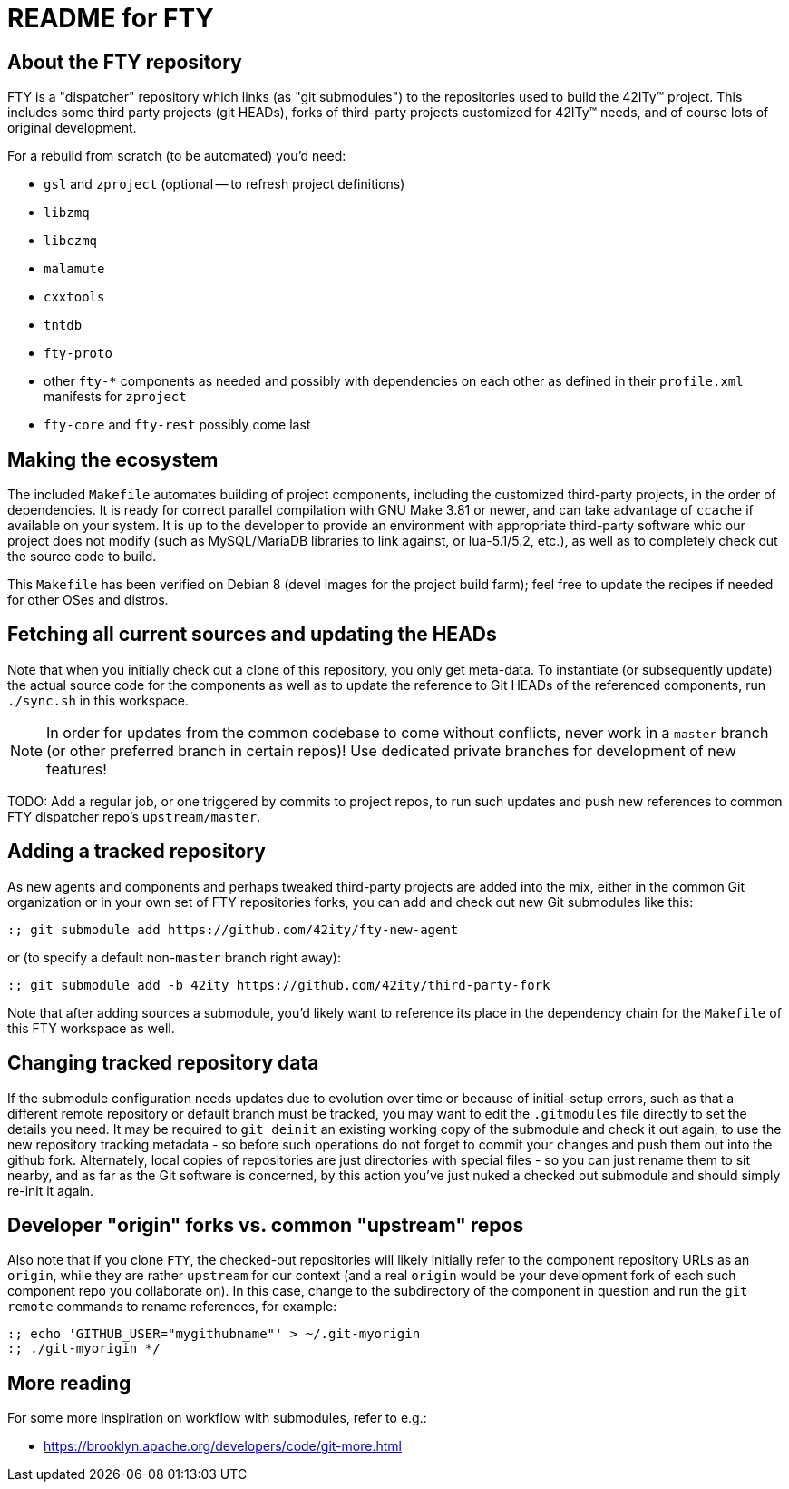= README for FTY

== About the FTY repository

FTY is a "dispatcher" repository which links (as "git submodules") to the
repositories used to build the 42ITy(TM) project. This includes some third
party projects (git HEADs), forks of third-party projects customized for
42ITy(TM) needs, and of course lots of original development.

For a rebuild from scratch (to be automated) you'd need:

* `gsl` and `zproject` (optional -- to refresh project definitions)
* `libzmq`
* `libczmq`
* `malamute`
* `cxxtools`
* `tntdb`
* `fty-proto`
* other `fty-*` components as needed and possibly with dependencies on
  each other as defined in their `profile.xml` manifests for `zproject`
* `fty-core` and `fty-rest` possibly come last

== Making the ecosystem

The included `Makefile` automates building of project components, including
the customized third-party projects, in the order of dependencies. It is
ready for correct parallel compilation with GNU Make 3.81 or newer, and can
take advantage of `ccache` if available on your system. It is up to the
developer to provide an environment with appropriate third-party software
whic our project does not modify (such as MySQL/MariaDB libraries to link
against, or lua-5.1/5.2, etc.), as well as to completely check out the
source code to build.

This `Makefile` has been verified on Debian 8 (devel images for the project
build farm); feel free to update the recipes if needed for other OSes and
distros.

== Fetching all current sources and updating the HEADs

Note that when you initially check out a clone of this repository, you only
get meta-data. To instantiate (or subsequently update) the actual source
code for the components as well as to update the reference to Git HEADs of
the referenced components, run `./sync.sh` in this workspace.

NOTE: In order for updates from the common codebase to come without conflicts,
never work in a `master` branch (or other preferred branch in certain repos)!
Use dedicated private branches for development of new features!

TODO: Add a regular job, or one triggered by commits to project repos, to
run such updates and push new references to common FTY dispatcher repo's
`upstream/master`.

== Adding a tracked repository

As new agents and components and perhaps tweaked third-party projects are
added into the mix, either in the common Git organization or in your own
set of FTY repositories forks, you can add and check out new Git submodules
like this:

----
:; git submodule add https://github.com/42ity/fty-new-agent
----

or (to specify a default non-`master` branch right away):

----
:; git submodule add -b 42ity https://github.com/42ity/third-party-fork
----

Note that after adding sources a submodule, you'd likely want to reference
its place in the dependency chain for the `Makefile` of this FTY workspace
as well.

== Changing tracked repository data

If the submodule configuration needs updates due to evolution over time or
because of initial-setup errors, such as that a different remote repository
or default branch must be tracked, you may want to edit the `.gitmodules`
file directly to set the details you need. It may be required to `git deinit`
an existing working copy of the submodule and check it out again, to use the
new repository tracking metadata - so before such operations do not forget
to commit your changes and push them out into the github fork. Alternately,
local copies of repositories are just directories with special files - so
you can just rename them to sit nearby, and as far as the Git software is
concerned, by this action you've just nuked a checked out submodule and
should simply re-init it again.

== Developer "origin" forks vs. common "upstream" repos

Also note that if you clone `FTY`, the checked-out repositories will likely
initially refer to the component repository URLs as an `origin`, while they
are rather `upstream` for our context (and a real `origin` would be your
development fork of each such component repo you collaborate on). In this
case, change to the subdirectory of the component in question and run the
`git remote` commands to rename references, for example:

----
:; echo 'GITHUB_USER="mygithubname"' > ~/.git-myorigin
:; ./git-myorigin */
----

== More reading

For some more inspiration on workflow with submodules, refer to e.g.:

* https://brooklyn.apache.org/developers/code/git-more.html
